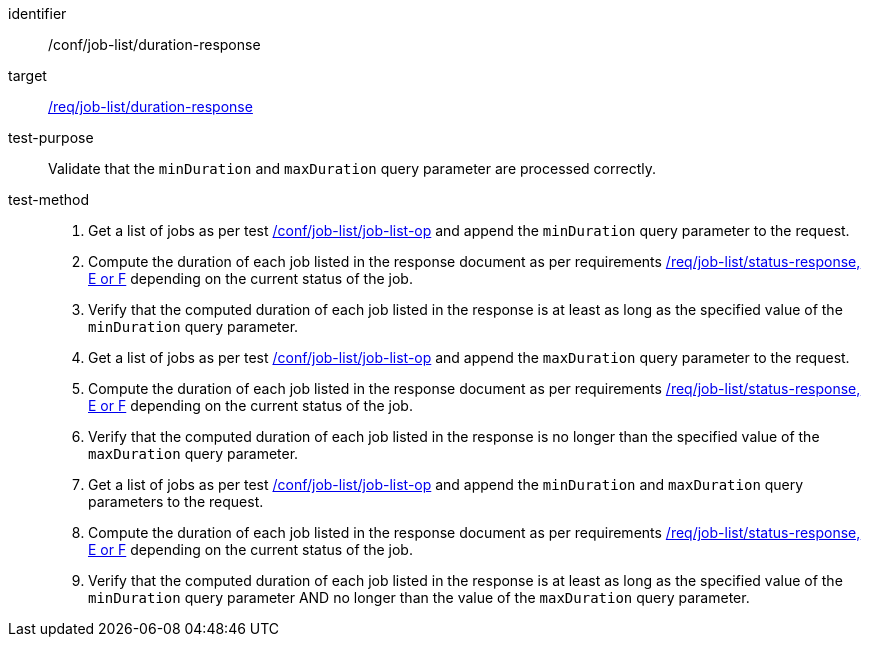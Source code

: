 [[ats_job-list_duration-response]]

[abstract_test]
====
[%metadata]
identifier:: /conf/job-list/duration-response
target:: <<req_job-list_duration-response,/req/job-list/duration-response>>
test-purpose:: Validate that the `minDuration` and `maxDuration` query parameter are processed correctly.
test-method::
+
--
1. Get a list of jobs as per test <<ats_job-list_job-list-op,/conf/job-list/job-list-op>> and append the `minDuration` query parameter to the request.

2. Compute the duration of each job listed in the response document as per requirements <<req_job-list_duration-response,/req/job-list/status-response, E or F>> depending on the current status of the job.

3. Verify that the computed duration of each job listed in the response is at least as long as the specified value of the `minDuration` query parameter.

4. Get a list of jobs as per test <<ats_job-list_job-list-op,/conf/job-list/job-list-op>> and append the `maxDuration` query parameter to the request.

5. Compute the duration of each job listed in the response document as per requirements <<req_job-list_duration-response,/req/job-list/status-response, E or F>> depending on the current status of the job.

6. Verify that the computed duration of each job listed in the response is no longer than the specified value of the `maxDuration` query parameter.

7. Get a list of jobs as per test <<ats_job-list_job-list-op,/conf/job-list/job-list-op>> and append the `minDuration` and `maxDuration` query parameters to the request.

8. Compute the duration of each job listed in the response document as per requirements <<req_job-list_duration-response,/req/job-list/status-response, E or F>> depending on the current status of the job.

9. Verify that the computed duration of each job listed in the response is at least as long as the specified value of the `minDuration` query parameter AND no longer than the value of the  `maxDuration` query parameter.
--
====
